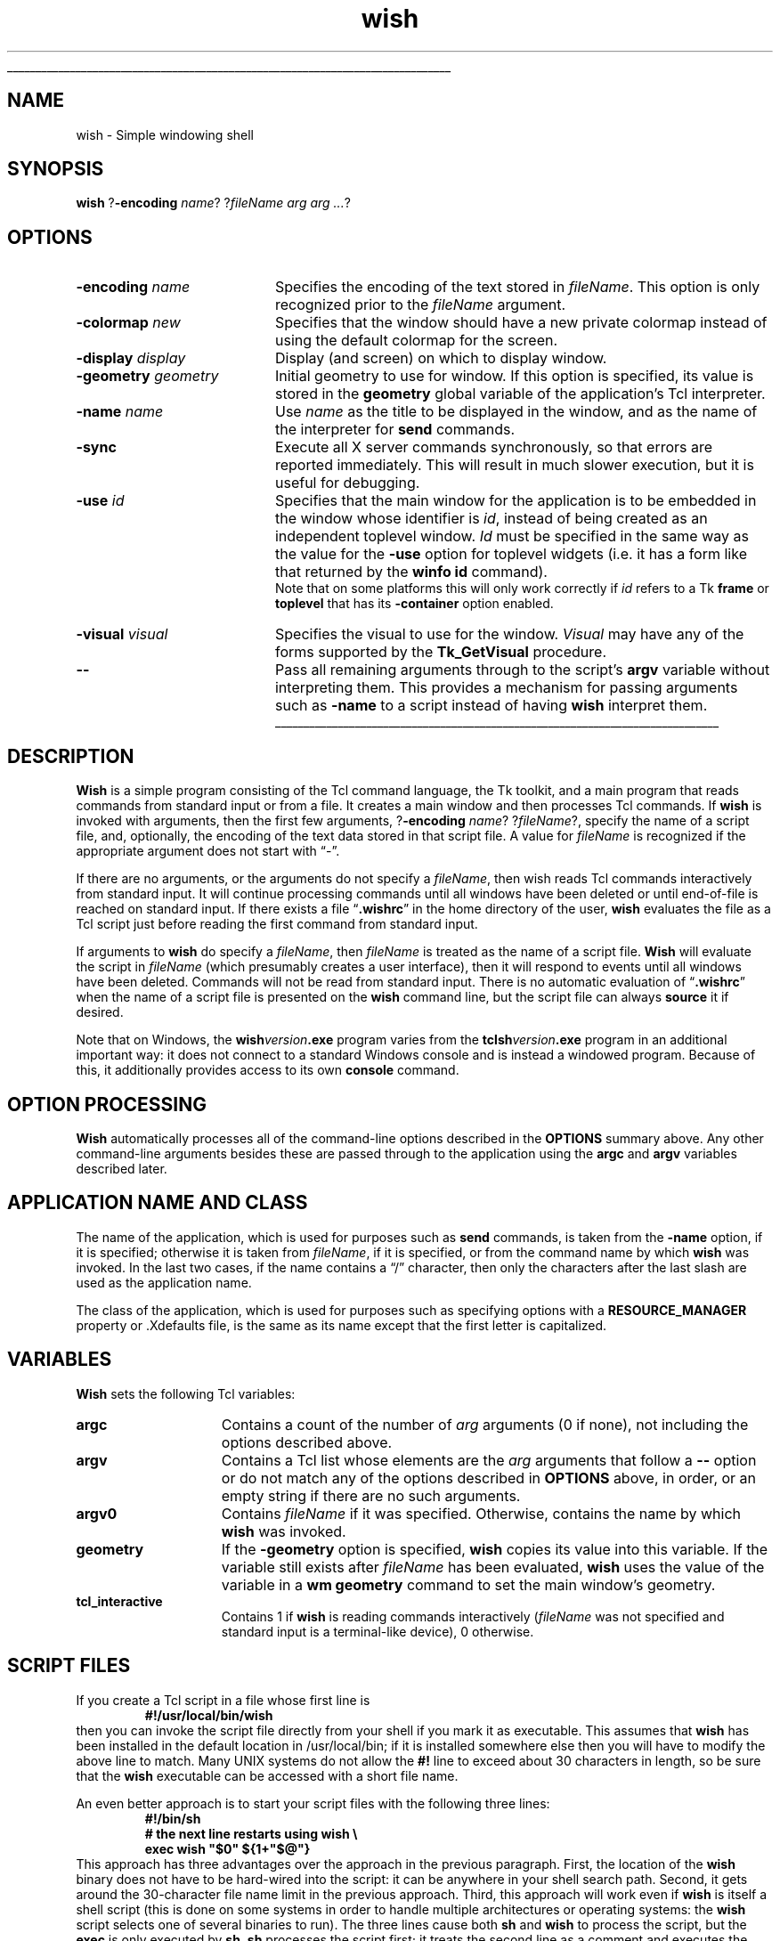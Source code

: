 '\"
'\" Copyright (c) 1991-1994 The Regents of the University of California.
'\" Copyright (c) 1994-1996 Sun Microsystems, Inc.
'\"
'\" See the file "license.terms" for information on usage and redistribution
'\" of this file, and for a DISCLAIMER OF ALL WARRANTIES.
'\"
.TH wish 1 8.0 Tk "Tk Applications"
.\" The -*- nroff -*- definitions below are for supplemental macros used
.\" in Tcl/Tk manual entries.
.\"
.\" .AP type name in/out ?indent?
.\"	Start paragraph describing an argument to a library procedure.
.\"	type is type of argument (int, etc.), in/out is either "in", "out",
.\"	or "in/out" to describe whether procedure reads or modifies arg,
.\"	and indent is equivalent to second arg of .IP (shouldn't ever be
.\"	needed;  use .AS below instead)
.\"
.\" .AS ?type? ?name?
.\"	Give maximum sizes of arguments for setting tab stops.  Type and
.\"	name are examples of largest possible arguments that will be passed
.\"	to .AP later.  If args are omitted, default tab stops are used.
.\"
.\" .BS
.\"	Start box enclosure.  From here until next .BE, everything will be
.\"	enclosed in one large box.
.\"
.\" .BE
.\"	End of box enclosure.
.\"
.\" .CS
.\"	Begin code excerpt.
.\"
.\" .CE
.\"	End code excerpt.
.\"
.\" .VS ?version? ?br?
.\"	Begin vertical sidebar, for use in marking newly-changed parts
.\"	of man pages.  The first argument is ignored and used for recording
.\"	the version when the .VS was added, so that the sidebars can be
.\"	found and removed when they reach a certain age.  If another argument
.\"	is present, then a line break is forced before starting the sidebar.
.\"
.\" .VE
.\"	End of vertical sidebar.
.\"
.\" .DS
.\"	Begin an indented unfilled display.
.\"
.\" .DE
.\"	End of indented unfilled display.
.\"
.\" .SO ?manpage?
.\"	Start of list of standard options for a Tk widget. The manpage
.\"	argument defines where to look up the standard options; if
.\"	omitted, defaults to "options". The options follow on successive
.\"	lines, in three columns separated by tabs.
.\"
.\" .SE
.\"	End of list of standard options for a Tk widget.
.\"
.\" .OP cmdName dbName dbClass
.\"	Start of description of a specific option.  cmdName gives the
.\"	option's name as specified in the class command, dbName gives
.\"	the option's name in the option database, and dbClass gives
.\"	the option's class in the option database.
.\"
.\" .UL arg1 arg2
.\"	Print arg1 underlined, then print arg2 normally.
.\"
.\" .QW arg1 ?arg2?
.\"	Print arg1 in quotes, then arg2 normally (for trailing punctuation).
.\"
.\" .PQ arg1 ?arg2?
.\"	Print an open parenthesis, arg1 in quotes, then arg2 normally
.\"	(for trailing punctuation) and then a closing parenthesis.
.\"
.\"	# Set up traps and other miscellaneous stuff for Tcl/Tk man pages.
.if t .wh -1.3i ^B
.nr ^l \n(.l
.ad b
.\"	# Start an argument description
.de AP
.ie !"\\$4"" .TP \\$4
.el \{\
.   ie !"\\$2"" .TP \\n()Cu
.   el          .TP 15
.\}
.ta \\n()Au \\n()Bu
.ie !"\\$3"" \{\
\&\\$1 \\fI\\$2\\fP (\\$3)
.\".b
.\}
.el \{\
.br
.ie !"\\$2"" \{\
\&\\$1	\\fI\\$2\\fP
.\}
.el \{\
\&\\fI\\$1\\fP
.\}
.\}
..
.\"	# define tabbing values for .AP
.de AS
.nr )A 10n
.if !"\\$1"" .nr )A \\w'\\$1'u+3n
.nr )B \\n()Au+15n
.\"
.if !"\\$2"" .nr )B \\w'\\$2'u+\\n()Au+3n
.nr )C \\n()Bu+\\w'(in/out)'u+2n
..
.AS Tcl_Interp Tcl_CreateInterp in/out
.\"	# BS - start boxed text
.\"	# ^y = starting y location
.\"	# ^b = 1
.de BS
.br
.mk ^y
.nr ^b 1u
.if n .nf
.if n .ti 0
.if n \l'\\n(.lu\(ul'
.if n .fi
..
.\"	# BE - end boxed text (draw box now)
.de BE
.nf
.ti 0
.mk ^t
.ie n \l'\\n(^lu\(ul'
.el \{\
.\"	Draw four-sided box normally, but don't draw top of
.\"	box if the box started on an earlier page.
.ie !\\n(^b-1 \{\
\h'-1.5n'\L'|\\n(^yu-1v'\l'\\n(^lu+3n\(ul'\L'\\n(^tu+1v-\\n(^yu'\l'|0u-1.5n\(ul'
.\}
.el \}\
\h'-1.5n'\L'|\\n(^yu-1v'\h'\\n(^lu+3n'\L'\\n(^tu+1v-\\n(^yu'\l'|0u-1.5n\(ul'
.\}
.\}
.fi
.br
.nr ^b 0
..
.\"	# VS - start vertical sidebar
.\"	# ^Y = starting y location
.\"	# ^v = 1 (for troff;  for nroff this doesn't matter)
.de VS
.if !"\\$2"" .br
.mk ^Y
.ie n 'mc \s12\(br\s0
.el .nr ^v 1u
..
.\"	# VE - end of vertical sidebar
.de VE
.ie n 'mc
.el \{\
.ev 2
.nf
.ti 0
.mk ^t
\h'|\\n(^lu+3n'\L'|\\n(^Yu-1v\(bv'\v'\\n(^tu+1v-\\n(^Yu'\h'-|\\n(^lu+3n'
.sp -1
.fi
.ev
.\}
.nr ^v 0
..
.\"	# Special macro to handle page bottom:  finish off current
.\"	# box/sidebar if in box/sidebar mode, then invoked standard
.\"	# page bottom macro.
.de ^B
.ev 2
'ti 0
'nf
.mk ^t
.if \\n(^b \{\
.\"	Draw three-sided box if this is the box's first page,
.\"	draw two sides but no top otherwise.
.ie !\\n(^b-1 \h'-1.5n'\L'|\\n(^yu-1v'\l'\\n(^lu+3n\(ul'\L'\\n(^tu+1v-\\n(^yu'\h'|0u'\c
.el \h'-1.5n'\L'|\\n(^yu-1v'\h'\\n(^lu+3n'\L'\\n(^tu+1v-\\n(^yu'\h'|0u'\c
.\}
.if \\n(^v \{\
.nr ^x \\n(^tu+1v-\\n(^Yu
\kx\h'-\\nxu'\h'|\\n(^lu+3n'\ky\L'-\\n(^xu'\v'\\n(^xu'\h'|0u'\c
.\}
.bp
'fi
.ev
.if \\n(^b \{\
.mk ^y
.nr ^b 2
.\}
.if \\n(^v \{\
.mk ^Y
.\}
..
.\"	# DS - begin display
.de DS
.RS
.nf
.sp
..
.\"	# DE - end display
.de DE
.fi
.RE
.sp
..
.\"	# SO - start of list of standard options
.de SO
'ie '\\$1'' .ds So \\fBoptions\\fR
'el .ds So \\fB\\$1\\fR
.SH "STANDARD OPTIONS"
.LP
.nf
.ta 5.5c 11c
.ft B
..
.\"	# SE - end of list of standard options
.de SE
.fi
.ft R
.LP
See the \\*(So manual entry for details on the standard options.
..
.\"	# OP - start of full description for a single option
.de OP
.LP
.nf
.ta 4c
Command-Line Name:	\\fB\\$1\\fR
Database Name:	\\fB\\$2\\fR
Database Class:	\\fB\\$3\\fR
.fi
.IP
..
.\"	# CS - begin code excerpt
.de CS
.RS
.nf
.ta .25i .5i .75i 1i
..
.\"	# CE - end code excerpt
.de CE
.fi
.RE
..
.\"	# UL - underline word
.de UL
\\$1\l'|0\(ul'\\$2
..
.\"	# QW - apply quotation marks to word
.de QW
.ie '\\*(lq'"' ``\\$1''\\$2
.\"" fix emacs highlighting
.el \\*(lq\\$1\\*(rq\\$2
..
.\"	# PQ - apply parens and quotation marks to word
.de PQ
.ie '\\*(lq'"' (``\\$1''\\$2)\\$3
.\"" fix emacs highlighting
.el (\\*(lq\\$1\\*(rq\\$2)\\$3
..
.\"	# QR - quoted range
.de QR
.ie '\\*(lq'"' ``\\$1''\\-``\\$2''\\$3
.\"" fix emacs highlighting
.el \\*(lq\\$1\\*(rq\\-\\*(lq\\$2\\*(rq\\$3
..
.\"	# MT - "empty" string
.de MT
.QW ""
..
.BS
'\" Note:  do not modify the .SH NAME line immediately below!
.SH NAME
wish \- Simple windowing shell
.SH SYNOPSIS
\fBwish\fR ?\fB\-encoding \fIname\fR? ?\fIfileName arg arg ...\fR?
.SH OPTIONS
.IP "\fB\-encoding \fIname\fR" 20
Specifies the encoding of the text stored in \fIfileName\fR.
This option is only recognized prior to the \fIfileName\fR argument.
.IP "\fB\-colormap \fInew\fR" 20
Specifies that the window should have a new private colormap instead of
using the default colormap for the screen.
.IP "\fB\-display \fIdisplay\fR" 20
Display (and screen) on which to display window.
.IP "\fB\-geometry \fIgeometry\fR" 20
Initial geometry to use for window.  If this option is specified, its
value is stored in the \fBgeometry\fR global variable of the application's
Tcl interpreter.
.IP "\fB\-name \fIname\fR" 20
Use \fIname\fR as the title to be displayed in the window, and
as the name of the interpreter for \fBsend\fR commands.
.IP "\fB\-sync\fR" 20
Execute all X server commands synchronously, so that errors
are reported immediately.  This will result in much slower
execution, but it is useful for debugging.
.IP "\fB\-use\fR \fIid\fR" 20
Specifies that the main window for the application is to be embedded in
the window whose identifier is \fIid\fR, instead of being created as an
independent toplevel window.  \fIId\fR must be specified in the same
way as the value for the \fB\-use\fR option for toplevel widgets (i.e.
it has a form like that returned by the \fBwinfo id\fR command).
.RS
Note that on some platforms this will only work correctly if \fIid\fR
refers to a Tk \fBframe\fR or \fBtoplevel\fR that has its
\fB\-container\fR option enabled.
.RE
.IP "\fB\-visual \fIvisual\fR" 20
Specifies the visual to use for the window.
\fIVisual\fR may have any of the forms supported by the \fBTk_GetVisual\fR
procedure.
.IP "\fB\-\|\-\fR" 20
Pass all remaining arguments through to the script's \fBargv\fR
variable without interpreting them.
This provides a mechanism for passing arguments such as \fB\-name\fR
to a script instead of having \fBwish\fR interpret them.
.BE
.SH DESCRIPTION
.PP
\fBWish\fR is a simple program consisting of the Tcl command
language, the Tk toolkit, and a main program that reads commands
from standard input or from a file.
It creates a main window and then processes Tcl commands.
If \fBwish\fR is invoked with arguments, then the first few
arguments, ?\fB\-encoding \fIname\fR? ?\fIfileName\fR?, specify the
name of a script file, and, optionally, the
encoding of the text data stored in that script file.  A value
for \fIfileName\fR is recognized if the appropriate argument
does not start with
.QW \- .
.PP
If there are no arguments, or the arguments do not specify a \fIfileName\fR,
then wish reads Tcl commands interactively from standard input.
It will continue processing commands until all windows have been
deleted or until end-of-file is reached on standard input.
If there exists a file
.QW \fB.wishrc\fR
in the home directory of the user, \fBwish\fR evaluates the file as a
Tcl script just before reading the first command from standard input.
.PP
If arguments to \fBwish\fR do specify a \fIfileName\fR, then
\fIfileName\fR is treated as the name of a script file.
\fBWish\fR will evaluate the script in \fIfileName\fR (which
presumably creates a user interface), then it will respond to events
until all windows have been deleted.
Commands will not be read from standard input.
There is no automatic evaluation of
.QW \fB.wishrc\fR
when the name of a script file is presented on the \fBwish\fR command line,
but the script file can always \fBsource\fR it if desired.
.PP
Note that on Windows, the \fBwish\fIversion\fB.exe\fR program varies
from the \fBtclsh\fIversion\fB.exe\fR program in an additional
important way: it does not connect to a standard Windows console and
is instead a windowed program. Because of this, it additionally
provides access to its own \fBconsole\fR command.
.SH "OPTION PROCESSING"
.PP
\fBWish\fR automatically processes all of the command-line options
described in the \fBOPTIONS\fR summary above.
Any other command-line arguments besides these are passed through
to the application using the \fBargc\fR and \fBargv\fR variables
described later.
.SH "APPLICATION NAME AND CLASS"
.PP
The name of the application, which is used for purposes such as
\fBsend\fR commands, is taken from the \fB\-name\fR option,
if it is specified;  otherwise it is taken from \fIfileName\fR,
if it is specified, or from the command name by which
\fBwish\fR was invoked.  In the last two cases, if the name contains a
.QW /
character, then only the characters after the last slash are used
as the application name.
.PP
The class of the application, which is used for purposes such as
specifying options with a \fBRESOURCE_MANAGER\fR property or .Xdefaults
file, is the same as its name except that the first letter is
capitalized.
.SH "VARIABLES"
.PP
\fBWish\fR sets the following Tcl variables:
.TP 15
\fBargc\fR
Contains a count of the number of \fIarg\fR arguments (0 if none),
not including the options described above.
.TP 15
\fBargv\fR
Contains a Tcl list whose elements are the \fIarg\fR arguments
that follow a \fB\-\|\-\fR option or do not match any of the
options described in \fBOPTIONS\fR above, in order, or an empty string
if there are no such arguments.
.TP 15
\fBargv0\fR
Contains \fIfileName\fR if it was specified.
Otherwise, contains the name by which \fBwish\fR was invoked.
.TP 15
\fBgeometry\fR
If the \fB\-geometry\fR option is specified, \fBwish\fR copies its
value into this variable.  If the variable still exists after
\fIfileName\fR has been evaluated, \fBwish\fR uses the value of
the variable in a \fBwm geometry\fR command to set the main
window's geometry.
.TP 15
\fBtcl_interactive\fR
Contains 1 if \fBwish\fR is reading commands interactively (\fIfileName\fR
was not specified and standard input is a terminal-like
device), 0 otherwise.
.SH "SCRIPT FILES"
.PP
If you create a Tcl script in a file whose first line is
.CS
\fB#!/usr/local/bin/wish\fR
.CE
then you can invoke the script file directly from your shell if
you mark it as executable.
This assumes that \fBwish\fR has been installed in the default
location in /usr/local/bin;  if it is installed somewhere else
then you will have to modify the above line to match.
Many UNIX systems do not allow the \fB#!\fR line to exceed about
30 characters in length, so be sure that the \fBwish\fR executable
can be accessed with a short file name.
.PP
An even better approach is to start your script files with the
following three lines:
.CS
\fB#!/bin/sh
# the next line restarts using wish \e
exec wish "$0" ${1+"$@"}\fR
.CE
This approach has three advantages over the approach in the previous
paragraph.  First, the location of the \fBwish\fR binary does not have
to be hard-wired into the script:  it can be anywhere in your shell
search path.  Second, it gets around the 30-character file name limit
in the previous approach.
Third, this approach will work even if \fBwish\fR is
itself a shell script (this is done on some systems in order to
handle multiple architectures or operating systems:  the \fBwish\fR
script selects one of several binaries to run).  The three lines
cause both \fBsh\fR and \fBwish\fR to process the script, but the
\fBexec\fR is only executed by \fBsh\fR.
\fBsh\fR processes the script first;  it treats the second
line as a comment and executes the third line.
The \fBexec\fR statement cause the shell to stop processing and
instead to start up \fBwish\fR to reprocess the entire script.
When \fBwish\fR starts up, it treats all three lines as comments,
since the backslash at the end of the second line causes the third
line to be treated as part of the comment on the second line.
.PP
The end of a script file may be marked either by the physical end of
the medium, or by the character,
.QW \e032
.PQ \eu001a ", control-Z" .
If this character is present in the file, the \fBwish\fR application
will read text up to but not including the character.  An application
that requires this character in the file may encode it as
.QW \e032 ,
.QW \ex1a ,
or
.QW \eu001a ;
or may generate it by use of commands such as \fBformat\fR or \fBbinary\fR.
.SH PROMPTS
.PP
When \fBwish\fR is invoked interactively it normally prompts for each
command with
.QW "\fB% \fR" .
You can change the prompt by setting the
variables \fBtcl_prompt1\fR and \fBtcl_prompt2\fR.  If variable
\fBtcl_prompt1\fR exists then it must consist of a Tcl script
to output a prompt;  instead of outputting a prompt \fBwish\fR
will evaluate the script in \fBtcl_prompt1\fR.
The variable \fBtcl_prompt2\fR is used in a similar way when
a newline is typed but the current command is not yet complete;
if \fBtcl_prompt2\fR is not set then no prompt is output for
incomplete commands.
.SH "SEE ALSO"
tclsh(1), toplevel(n), Tk_Main(3), Tk_MainLoop(3), Tk_MainWindow(3)
.SH KEYWORDS
application, argument, interpreter, prompt, script file, shell,
toolkit, toplevel
